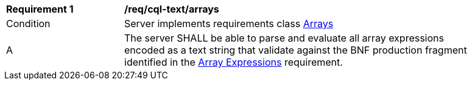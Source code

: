 [[req_cql-text_arrays]]
[width="90%",cols="2,6a"]
|===
^|*Requirement {counter:req-id}* |*/req/cql-text/arrays*
^|Condition |Server implements requirements class <<rc_arrays,Arrays>>
^|A |The server SHALL be able to parse and evaluate all array expressions encoded as a text string that validate against the BNF production fragment identified in the <<req_arrays,Array Expressions>> requirement.
|===

